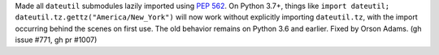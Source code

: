 Made all ``dateutil`` submodules lazily imported using `PEP 562
<https://www.python.org/dev/peps/pep-0562/>`_. On Python 3.7+, things like
``import dateutil; dateutil.tz.gettz("America/New_York")`` will now work
without explicitly importing ``dateutil.tz``, with the import occurring behind
the scenes on first use. The old behavior remains on Python 3.6 and earlier.
Fixed by Orson Adams. (gh issue #771, gh pr #1007)

